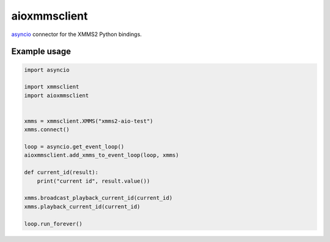 aioxmmsclient
=============

`asyncio <https://docs.python.org/3.4/library/asyncio.html>`_ connector for
the XMMS2 Python bindings.


Example usage
-------------

.. code-block:: python

    import asyncio

    import xmmsclient
    import aioxmmsclient


    xmms = xmmsclient.XMMS("xmms2-aio-test")
    xmms.connect()

    loop = asyncio.get_event_loop()
    aioxmmsclient.add_xmms_to_event_loop(loop, xmms)

    def current_id(result):
        print("current id", result.value())

    xmms.broadcast_playback_current_id(current_id)
    xmms.playback_current_id(current_id)

    loop.run_forever()
